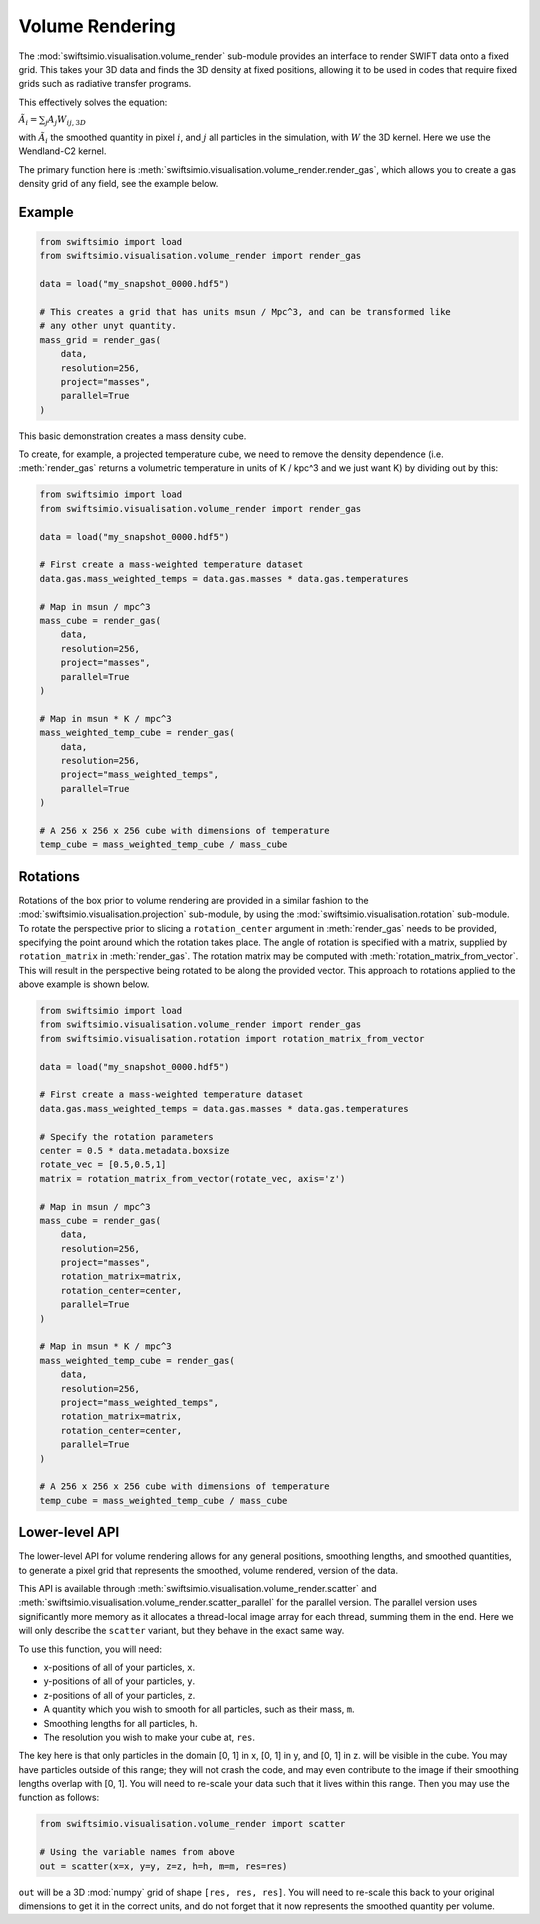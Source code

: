 Volume Rendering
================

The :mod:`swiftsimio.visualisation.volume_render` sub-module provides an
interface to render SWIFT data onto a fixed grid. This takes your 3D data and
finds the 3D density at fixed positions, allowing it to be used in codes that
require fixed grids such as radiative transfer programs.

This effectively solves the equation:

:math:`\tilde{A}_i = \sum_j A_j W_{ij, 3D}`

with :math:`\tilde{A}_i` the smoothed quantity in pixel :math:`i`, and
:math:`j` all particles in the simulation, with :math:`W` the 3D kernel.
Here we use the Wendland-C2 kernel.

The primary function here is
:meth:`swiftsimio.visualisation.volume_render.render_gas`, which allows you
to create a gas density grid of any field, see the example below.

Example
-------

.. code-block:: python

   from swiftsimio import load
   from swiftsimio.visualisation.volume_render import render_gas

   data = load("my_snapshot_0000.hdf5")

   # This creates a grid that has units msun / Mpc^3, and can be transformed like
   # any other unyt quantity.
   mass_grid = render_gas(
       data,
       resolution=256,
       project="masses",
       parallel=True
   )

This basic demonstration creates a mass density cube.

To create, for example, a projected temperature cube, we need to remove the
density dependence (i.e. :meth:`render_gas` returns a volumetric
temperature in units of K / kpc^3 and we just want K) by dividing out by
this:

.. code-block:: python

   from swiftsimio import load
   from swiftsimio.visualisation.volume_render import render_gas

   data = load("my_snapshot_0000.hdf5")

   # First create a mass-weighted temperature dataset
   data.gas.mass_weighted_temps = data.gas.masses * data.gas.temperatures

   # Map in msun / mpc^3
   mass_cube = render_gas(
       data,
       resolution=256,
       project="masses",
       parallel=True
   )

   # Map in msun * K / mpc^3
   mass_weighted_temp_cube = render_gas(
       data,
       resolution=256,
       project="mass_weighted_temps",
       parallel=True
   )

   # A 256 x 256 x 256 cube with dimensions of temperature
   temp_cube = mass_weighted_temp_cube / mass_cube

Rotations
---------

Rotations of the box prior to volume rendering are provided in a similar fashion 
to the :mod:`swiftsimio.visualisation.projection` sub-module, by using the 
:mod:`swiftsimio.visualisation.rotation` sub-module. To rotate the perspective
prior to slicing a ``rotation_center`` argument in :meth:`render_gas` needs
to be provided, specifying the point around which the rotation takes place. 
The angle of rotation is specified with a matrix, supplied by ``rotation_matrix``
in :meth:`render_gas`. The rotation matrix may be computed with 
:meth:`rotation_matrix_from_vector`. This will result in the perspective being 
rotated to be along the provided vector. This approach to rotations applied to 
the above example is shown below.

.. code-block:: python

   from swiftsimio import load
   from swiftsimio.visualisation.volume_render import render_gas
   from swiftsimio.visualisation.rotation import rotation_matrix_from_vector

   data = load("my_snapshot_0000.hdf5")

   # First create a mass-weighted temperature dataset
   data.gas.mass_weighted_temps = data.gas.masses * data.gas.temperatures

   # Specify the rotation parameters
   center = 0.5 * data.metadata.boxsize
   rotate_vec = [0.5,0.5,1]
   matrix = rotation_matrix_from_vector(rotate_vec, axis='z')
   
   # Map in msun / mpc^3
   mass_cube = render_gas(
       data,
       resolution=256,
       project="masses",
       rotation_matrix=matrix,
       rotation_center=center,
       parallel=True
   )
   
   # Map in msun * K / mpc^3
   mass_weighted_temp_cube = render_gas(
       data, 
       resolution=256,
       project="mass_weighted_temps",
       rotation_matrix=matrix,
       rotation_center=center,
       parallel=True
   )

   # A 256 x 256 x 256 cube with dimensions of temperature
   temp_cube = mass_weighted_temp_cube / mass_cube

Lower-level API
---------------

The lower-level API for volume rendering allows for any general positions,
smoothing lengths, and smoothed quantities, to generate a pixel grid that
represents the smoothed, volume rendered, version of the data.

This API is available through
:meth:`swiftsimio.visualisation.volume_render.scatter` and
:meth:`swiftsimio.visualisation.volume_render.scatter_parallel` for the parallel
version. The parallel version uses significantly more memory as it allocates
a thread-local image array for each thread, summing them in the end. Here we
will only describe the ``scatter`` variant, but they behave in the exact same way.

To use this function, you will need:

+ x-positions of all of your particles, ``x``.
+ y-positions of all of your particles, ``y``.
+ z-positions of all of your particles, ``z``.
+ A quantity which you wish to smooth for all particles, such as their
  mass, ``m``.
+ Smoothing lengths for all particles, ``h``.
+ The resolution you wish to make your cube at, ``res``.

The key here is that only particles in the domain [0, 1] in x, [0, 1] in y,
and [0, 1] in z. will be visible in the cube. You may have particles outside
of this range; they will not crash the code, and may even contribute to the
image if their smoothing lengths overlap with [0, 1]. You will need to
re-scale your data such that it lives within this range. Then you may use the
function as follows:

.. code-block:: python

   from swiftsimio.visualisation.volume_render import scatter

   # Using the variable names from above
   out = scatter(x=x, y=y, z=z, h=h, m=m, res=res)

``out`` will be a 3D :mod:`numpy` grid of shape ``[res, res, res]``. You will
need to re-scale this back to your original dimensions to get it in the
correct units, and do not forget that it now represents the smoothed quantity
per volume.
